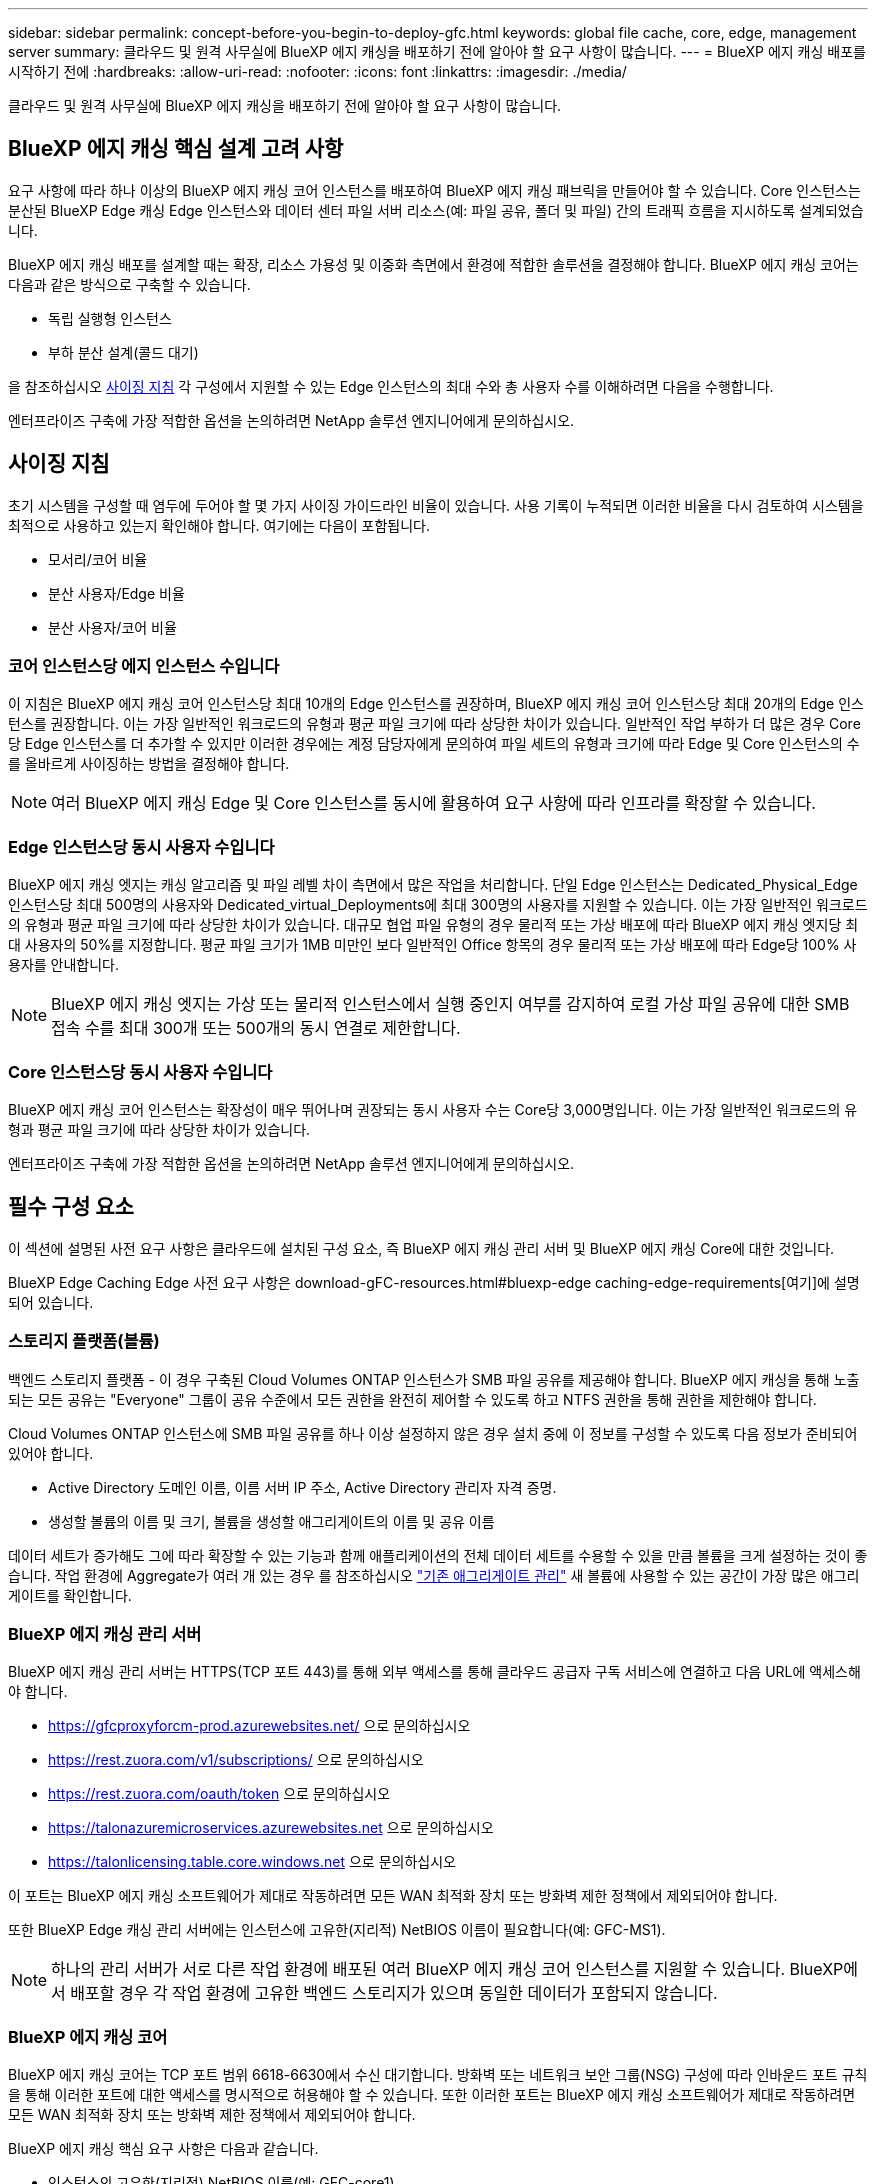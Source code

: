 ---
sidebar: sidebar 
permalink: concept-before-you-begin-to-deploy-gfc.html 
keywords: global file cache, core, edge, management server 
summary: 클라우드 및 원격 사무실에 BlueXP 에지 캐싱을 배포하기 전에 알아야 할 요구 사항이 많습니다. 
---
= BlueXP 에지 캐싱 배포를 시작하기 전에
:hardbreaks:
:allow-uri-read: 
:nofooter: 
:icons: font
:linkattrs: 
:imagesdir: ./media/


[role="lead"]
클라우드 및 원격 사무실에 BlueXP 에지 캐싱을 배포하기 전에 알아야 할 요구 사항이 많습니다.



== BlueXP 에지 캐싱 핵심 설계 고려 사항

요구 사항에 따라 하나 이상의 BlueXP 에지 캐싱 코어 인스턴스를 배포하여 BlueXP 에지 캐싱 패브릭을 만들어야 할 수 있습니다. Core 인스턴스는 분산된 BlueXP Edge 캐싱 Edge 인스턴스와 데이터 센터 파일 서버 리소스(예: 파일 공유, 폴더 및 파일) 간의 트래픽 흐름을 지시하도록 설계되었습니다.

BlueXP 에지 캐싱 배포를 설계할 때는 확장, 리소스 가용성 및 이중화 측면에서 환경에 적합한 솔루션을 결정해야 합니다. BlueXP 에지 캐싱 코어는 다음과 같은 방식으로 구축할 수 있습니다.

* 독립 실행형 인스턴스
* 부하 분산 설계(콜드 대기)


을 참조하십시오 <<사이징 지침>> 각 구성에서 지원할 수 있는 Edge 인스턴스의 최대 수와 총 사용자 수를 이해하려면 다음을 수행합니다.

엔터프라이즈 구축에 가장 적합한 옵션을 논의하려면 NetApp 솔루션 엔지니어에게 문의하십시오.



== 사이징 지침

초기 시스템을 구성할 때 염두에 두어야 할 몇 가지 사이징 가이드라인 비율이 있습니다. 사용 기록이 누적되면 이러한 비율을 다시 검토하여 시스템을 최적으로 사용하고 있는지 확인해야 합니다. 여기에는 다음이 포함됩니다.

* 모서리/코어 비율
* 분산 사용자/Edge 비율
* 분산 사용자/코어 비율




=== 코어 인스턴스당 에지 인스턴스 수입니다

이 지침은 BlueXP 에지 캐싱 코어 인스턴스당 최대 10개의 Edge 인스턴스를 권장하며, BlueXP 에지 캐싱 코어 인스턴스당 최대 20개의 Edge 인스턴스를 권장합니다. 이는 가장 일반적인 워크로드의 유형과 평균 파일 크기에 따라 상당한 차이가 있습니다. 일반적인 작업 부하가 더 많은 경우 Core당 Edge 인스턴스를 더 추가할 수 있지만 이러한 경우에는 계정 담당자에게 문의하여 파일 세트의 유형과 크기에 따라 Edge 및 Core 인스턴스의 수를 올바르게 사이징하는 방법을 결정해야 합니다.


NOTE: 여러 BlueXP 에지 캐싱 Edge 및 Core 인스턴스를 동시에 활용하여 요구 사항에 따라 인프라를 확장할 수 있습니다.



=== Edge 인스턴스당 동시 사용자 수입니다

BlueXP 에지 캐싱 엣지는 캐싱 알고리즘 및 파일 레벨 차이 측면에서 많은 작업을 처리합니다. 단일 Edge 인스턴스는 Dedicated_Physical_Edge 인스턴스당 최대 500명의 사용자와 Dedicated_virtual_Deployments에 최대 300명의 사용자를 지원할 수 있습니다. 이는 가장 일반적인 워크로드의 유형과 평균 파일 크기에 따라 상당한 차이가 있습니다. 대규모 협업 파일 유형의 경우 물리적 또는 가상 배포에 따라 BlueXP 에지 캐싱 엣지당 최대 사용자의 50%를 지정합니다. 평균 파일 크기가 1MB 미만인 보다 일반적인 Office 항목의 경우 물리적 또는 가상 배포에 따라 Edge당 100% 사용자를 안내합니다.


NOTE: BlueXP 에지 캐싱 엣지는 가상 또는 물리적 인스턴스에서 실행 중인지 여부를 감지하여 로컬 가상 파일 공유에 대한 SMB 접속 수를 최대 300개 또는 500개의 동시 연결로 제한합니다.



=== Core 인스턴스당 동시 사용자 수입니다

BlueXP 에지 캐싱 코어 인스턴스는 확장성이 매우 뛰어나며 권장되는 동시 사용자 수는 Core당 3,000명입니다. 이는 가장 일반적인 워크로드의 유형과 평균 파일 크기에 따라 상당한 차이가 있습니다.

엔터프라이즈 구축에 가장 적합한 옵션을 논의하려면 NetApp 솔루션 엔지니어에게 문의하십시오.



== 필수 구성 요소

이 섹션에 설명된 사전 요구 사항은 클라우드에 설치된 구성 요소, 즉 BlueXP 에지 캐싱 관리 서버 및 BlueXP 에지 캐싱 Core에 대한 것입니다.

BlueXP Edge Caching Edge 사전 요구 사항은 download-gFC-resources.html#bluexp-edge caching-edge-requirements[여기]에 설명되어 있습니다.



=== 스토리지 플랫폼(볼륨)

백엔드 스토리지 플랫폼 - 이 경우 구축된 Cloud Volumes ONTAP 인스턴스가 SMB 파일 공유를 제공해야 합니다. BlueXP 에지 캐싱을 통해 노출되는 모든 공유는 "Everyone" 그룹이 공유 수준에서 모든 권한을 완전히 제어할 수 있도록 하고 NTFS 권한을 통해 권한을 제한해야 합니다.

Cloud Volumes ONTAP 인스턴스에 SMB 파일 공유를 하나 이상 설정하지 않은 경우 설치 중에 이 정보를 구성할 수 있도록 다음 정보가 준비되어 있어야 합니다.

* Active Directory 도메인 이름, 이름 서버 IP 주소, Active Directory 관리자 자격 증명.
* 생성할 볼륨의 이름 및 크기, 볼륨을 생성할 애그리게이트의 이름 및 공유 이름


데이터 세트가 증가해도 그에 따라 확장할 수 있는 기능과 함께 애플리케이션의 전체 데이터 세트를 수용할 수 있을 만큼 볼륨을 크게 설정하는 것이 좋습니다. 작업 환경에 Aggregate가 여러 개 있는 경우 를 참조하십시오 https://docs.netapp.com/us-en/cloud-manager-cloud-volumes-ontap/task-manage-aggregates.html["기존 애그리게이트 관리"^] 새 볼륨에 사용할 수 있는 공간이 가장 많은 애그리게이트를 확인합니다.



=== BlueXP 에지 캐싱 관리 서버

BlueXP 에지 캐싱 관리 서버는 HTTPS(TCP 포트 443)를 통해 외부 액세스를 통해 클라우드 공급자 구독 서비스에 연결하고 다음 URL에 액세스해야 합니다.

* https://gfcproxyforcm-prod.azurewebsites.net/ 으로 문의하십시오
* https://rest.zuora.com/v1/subscriptions/ 으로 문의하십시오
* https://rest.zuora.com/oauth/token 으로 문의하십시오
* https://talonazuremicroservices.azurewebsites.net 으로 문의하십시오
* https://talonlicensing.table.core.windows.net 으로 문의하십시오


이 포트는 BlueXP 에지 캐싱 소프트웨어가 제대로 작동하려면 모든 WAN 최적화 장치 또는 방화벽 제한 정책에서 제외되어야 합니다.

또한 BlueXP Edge 캐싱 관리 서버에는 인스턴스에 고유한(지리적) NetBIOS 이름이 필요합니다(예: GFC-MS1).


NOTE: 하나의 관리 서버가 서로 다른 작업 환경에 배포된 여러 BlueXP 에지 캐싱 코어 인스턴스를 지원할 수 있습니다. BlueXP에서 배포할 경우 각 작업 환경에 고유한 백엔드 스토리지가 있으며 동일한 데이터가 포함되지 않습니다.



=== BlueXP 에지 캐싱 코어

BlueXP 에지 캐싱 코어는 TCP 포트 범위 6618-6630에서 수신 대기합니다. 방화벽 또는 네트워크 보안 그룹(NSG) 구성에 따라 인바운드 포트 규칙을 통해 이러한 포트에 대한 액세스를 명시적으로 허용해야 할 수 있습니다. 또한 이러한 포트는 BlueXP 에지 캐싱 소프트웨어가 제대로 작동하려면 모든 WAN 최적화 장치 또는 방화벽 제한 정책에서 제외되어야 합니다.

BlueXP 에지 캐싱 핵심 요구 사항은 다음과 같습니다.

* 인스턴스의 고유한(지리적) NetBIOS 이름(예: GFC-core1)
* Active Directory 도메인 이름입니다
+
** 인스턴스는 Active Directory 도메인에 가입되어야 합니다.
** 인스턴스는 BlueXP 에지 캐싱 특정 조직 단위(OU)에서 관리해야 하며 상속된 회사 GPO에서 제외해야 합니다.


* 서비스 계정. Core의 서비스는 특정 도메인 사용자 계정으로 실행됩니다. 서비스 계정이라고도 하는 이 계정은 BlueXP 에지 캐싱 Core 인스턴스와 연결될 각 SMB 서버에 대해 다음과 같은 권한을 가져야 합니다.
+
** 프로비저닝된 서비스 계정은 도메인 사용자여야 합니다.
+
네트워크 환경의 제한 수준 및 GPO에 따라 이 계정에는 도메인 관리자 권한이 필요할 수 있습니다.

** "서비스로 실행" 권한이 있어야 합니다.
** 암호는 "만료되지 않음"으로 설정해야 합니다.
** "다음 로그온할 때 반드시 암호 변경" 계정 옵션을 비활성화(선택 해제)해야 합니다.
** 백엔드 파일 서버 기본 제공 Backup Operators 그룹의 구성원이어야 합니다(BlueXP를 통해 배포되면 자동으로 활성화됨).






=== 라이센스 관리 서버

* BlueXP LMS(Edge Caching License Management Server)는 Microsoft Windows Server 2016 Standard 또는 Datacenter Edition 또는 Windows Server 2019 Standard 또는 Datacenter Edition에서 구성해야 하며, 가능하면 데이터 센터 또는 클라우드의 BlueXP Edge 캐싱 Core 인스턴스에서 구성해야 합니다.
* 별도의 BlueXP edge 캐싱 LMS 인스턴스가 필요한 경우 최신 BlueXP edge 캐싱 소프트웨어 설치 패키지를 원래 버전의 Microsoft Windows Server 인스턴스에 설치해야 합니다.
* LMS 인스턴스는 HTTPS(TCP 포트 443)를 사용하여 가입 서비스(공용 인터넷)에 연결할 수 있어야 합니다.
* Core 및 Edge 인스턴스는 HTTPS(TCP 포트 443)를 사용하여 LMS 인스턴스에 연결해야 합니다.




=== 네트워킹(외부 액세스)

BlueXP 에지 캐싱 LMS를 사용하려면 HTTPS(TCP 포트 443)를 통해 다음 URL에 대한 외부 액세스가 필요합니다.

* GFC 구독 기반 라이센스를 사용하는 경우:
+
** https://rest.zuora.com/v1/subscriptions/<subscription-no> 으로 문의하십시오
** https://rest.zuora.com/oauth/token 으로 문의하십시오


* NetApp NSS 기반 라이센스를 사용하는 경우:
+
** https://login.netapp.com 으로 문의하십시오
** https://login.netapp.com/ms_oauth/oauth2/endpoints 으로 문의하십시오
** https://login.netapp.com/ms_oauth/oauth2/endpoints/oauthservice/tokens 으로 문의하십시오


* NetApp 레거시 기반 라이센스를 사용하는 경우:
+
** https://talonazuremicroservices.azurewebsites.net 으로 문의하십시오
** https://talonlicensing.table.core.windows.net 으로 문의하십시오






=== 네트워킹

* 방화벽: BlueXP 에지 캐싱 Edge와 Core 인스턴스 간에 TCP 포트가 허용되어야 합니다.
* BlueXP 에지 캐싱 TCP 포트: 443(HTTPS), 6618-6630.
* 네트워크 최적화 장치(예: Riverbed Steelhead)는 BlueXP 에지 캐싱 특정 포트(TCP 6618-6630)를 통과하도록 구성해야 합니다.

